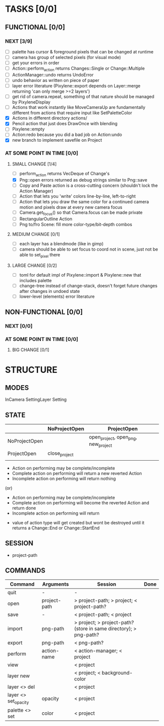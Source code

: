 * TASKS [0/0]
** FUNCTIONAL [0/0]
*** NEXT [3/9]
- [ ] palette has cursor & foreground pixels that can be changed at runtime
- [ ] camera has group of selected pixels (for visual mode)
- [ ] get your errors in order
- [ ] Action::perform_action returns Changes::Single or Change::Multiple
- [ ] ActionManager::undo returns UndoError
- [ ] undo behavior as written on piece of paper
- [ ] layer error literature (Pixylene::export depends on Layer::merge returning 'can only merge >=2 layers')
- [ ] get rid of camera.repeat, something of that nature should be managed by PixyleneDisplay
- [ ] Actions that work instantly like MoveCameraUp are fundamentally different from actions that require input like SetPaletteColor
- [X] Actions in different directory actions/
- [X] Pencil action that just does DrawOnce with blending
- [ ] Pixylene::empty
- [ ] Action:redo because you did a bad job on Action:undo
- [X] new branch to implement savefile on Project
*** AT SOME POINT IN TIME [0/0]
**** SMALL CHANGE [1/4]
- [ ] perform_action returns VecDeque of Change's
- [X] Png::open errors returned as debug strings similar to Png::save
- [ ] Copy and Paste action is a cross-cutting concern (shouldn't lock the Action Manager)
- [ ] Action that lets you 'write' colors line-by-line, left-to-right
- [ ] Action that lets you draw the same color for a continued camera motion and pixels draw at every new camera focus
- [ ] Camera.get_focus() so that Camera.focus can be made private
- [ ] RectangularOutline Action
- [ ] Png to/fro Scene: fill more color-type/bit-depth combos
**** MEDIUM CHANGE [0/1]
- [ ] each layer has a blendmode (like in gimp)
- [ ] camera should be able to set focus to coord not in scene, just not be able to set_pixel there
**** LARGE CHANGE [0/2]
- [ ] toml for default impl of Pixylene::import & Pixylene::new that includes palette
- [ ] change-tree instead of change-stack, doesn't forget future changes after changes in undoed state
- [ ] lower-level (elements) error literature
** NON-FUNCTIONAL [0/0]
*** NEXT [0/0]
*** AT SOME POINT IN TIME [0/0]
**** BIG CHANGE [0/1]
* STRUCTURE
** MODES
InCamera
SettingLayer
Setting
** STATE
|               | NoProjectOpen | ProjectOpen                         |
|---------------+---------------+-------------------------------------|
| NoProjectOpen |               | open_project, open_png, new_project |
| ProjectOpen   | close_project |                                     |
|               |               |                                     |

- Action on performing may be complete/incomplete
- Complete action on performing will return a new reverted Action
- Incomplete action on performing will return nothing

(or)

- Action on performing may be complete/incomplete
- Complete action on performing will become the reverted Action and return done
- Incomplete action on performing will return 



- value of action type will get created but wont be destroyed until it returns a Change::End or Change::StartEnd

** SESSION
- project-path
** COMMANDS
| Command              | Arguments    | Session                                                           | Done |
|----------------------+--------------+-------------------------------------------------------------------+------|
| quit                 | -            | -                                                                 |      |
| open                 | project-path | > project-path; > project; < project-path?                        |      |
| save                 | -            | < project-path; < project                                         |      |
| import               | png-path     | > project; > project-path? (store in same directory); > png-path? |      |
| export               | png-path     | < png-path?                                                       |      |
| perform              | action-name  | < action-manager; < project                                       |      |
| view                 |              | < project                                                         |      |
| layer new            |              | < project; < background-color                                     |      |
| layer <> del         |              | < project                                                         |      |
| layer <> set_opacity | opacity      | < project                                                         |      |
| palette <> set       | color        | < project                                                         |      |

